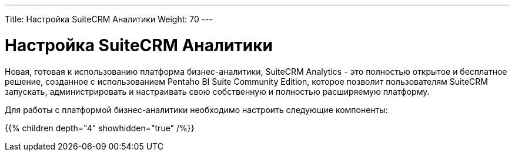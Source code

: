 ---
Title: Настройка SuiteCRM Аналитики
Weight: 70
---

:author: likhobory
:email: likhobory@mail.ru

= Настройка SuiteCRM Аналитики

Новая, готовая к использованию платформа бизнес-аналитики, 
SuiteCRM Analytics - это полностью открытое и бесплатное решение, 
созданное с использованием Pentaho BI Suite Community Edition, 
которое позволит пользователям SuiteCRM запускать, администрировать и 
настраивать свою собственную и полностью расширяемую платформу.

Для работы с платформой бизнес-аналитики необходимо настроить следующие компоненты:

{{% children depth="4" showhidden="true" /%}}



